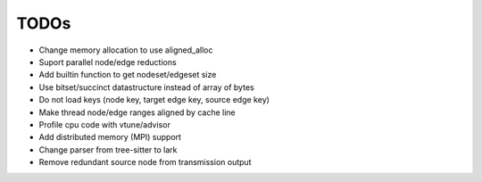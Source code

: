 TODOs
=====

* Change memory allocation to use aligned_alloc
* Suport parallel node/edge reductions
* Add builtin function to get nodeset/edgeset size
* Use bitset/succinct datastructure instead of array of bytes
* Do not load keys (node key, target edge key, source edge key)
* Make thread node/edge ranges aligned by cache line
* Profile cpu code with vtune/advisor
* Add distributed memory (MPI) support
* Change parser from tree-sitter to lark
* Remove redundant source node from transmission output
